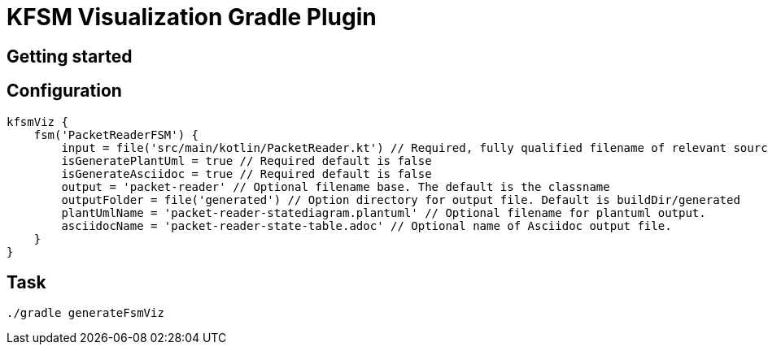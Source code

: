 = KFSM Visualization Gradle Plugin

== Getting started

== Configuration
[source,GROOVY]
----
kfsmViz {
    fsm('PacketReaderFSM') {
        input = file('src/main/kotlin/PacketReader.kt') // Required, fully qualified filename of relevant source file
        isGeneratePlantUml = true // Required default is false
        isGenerateAsciidoc = true // Required default is false
        output = 'packet-reader' // Optional filename base. The default is the classname
        outputFolder = file('generated') // Option directory for output file. Default is buildDir/generated
        plantUmlName = 'packet-reader-statediagram.plantuml' // Optional filename for plantuml output.
        asciidocName = 'packet-reader-state-table.adoc' // Optional name of Asciidoc output file.
    }
}
----

== Task

[source,base]
----
./gradle generateFsmViz
----

